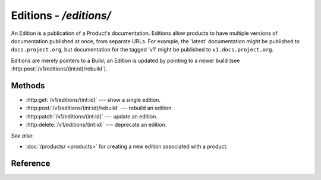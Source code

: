 #######################
Editions - `/editions/`
#######################

An Edition is a publication of a Product's documentation.
Editions allow products to have multiple versions of documentation published at once, from separate URLs.
For example, the 'latest' documentation might be published to ``docs.project.org``, but documentation for the tagged 'v1' might be published to ``v1.docs.project.org``.

Editions are merely pointers to a Build; an Edition is updated by pointing to a newer build (see :http:post:`/v1/editions/(int:id)/rebuild`).

Methods
=======

- :http:get:`/v1/editions/(int:id)` --- show a single edition.

- :http:post:`/v1/editions/(int:id)/rebuild` --- rebuild an edition.

- :http:patch:`/v1/editions/(int:id)` --- update an edition.

- :http:delete:`/v1/editions/(int:id)` --- deprecate an edition.



*See also:*

- :doc:`/products/ <products>` for creating a new edition associated with a product.

Reference
=========

.. autoflask:: app:create_app(config_name='development')
   :endpoints: api.get_edition, api.rebuild_edition, api.edit_edition, api.deprecate_edition
